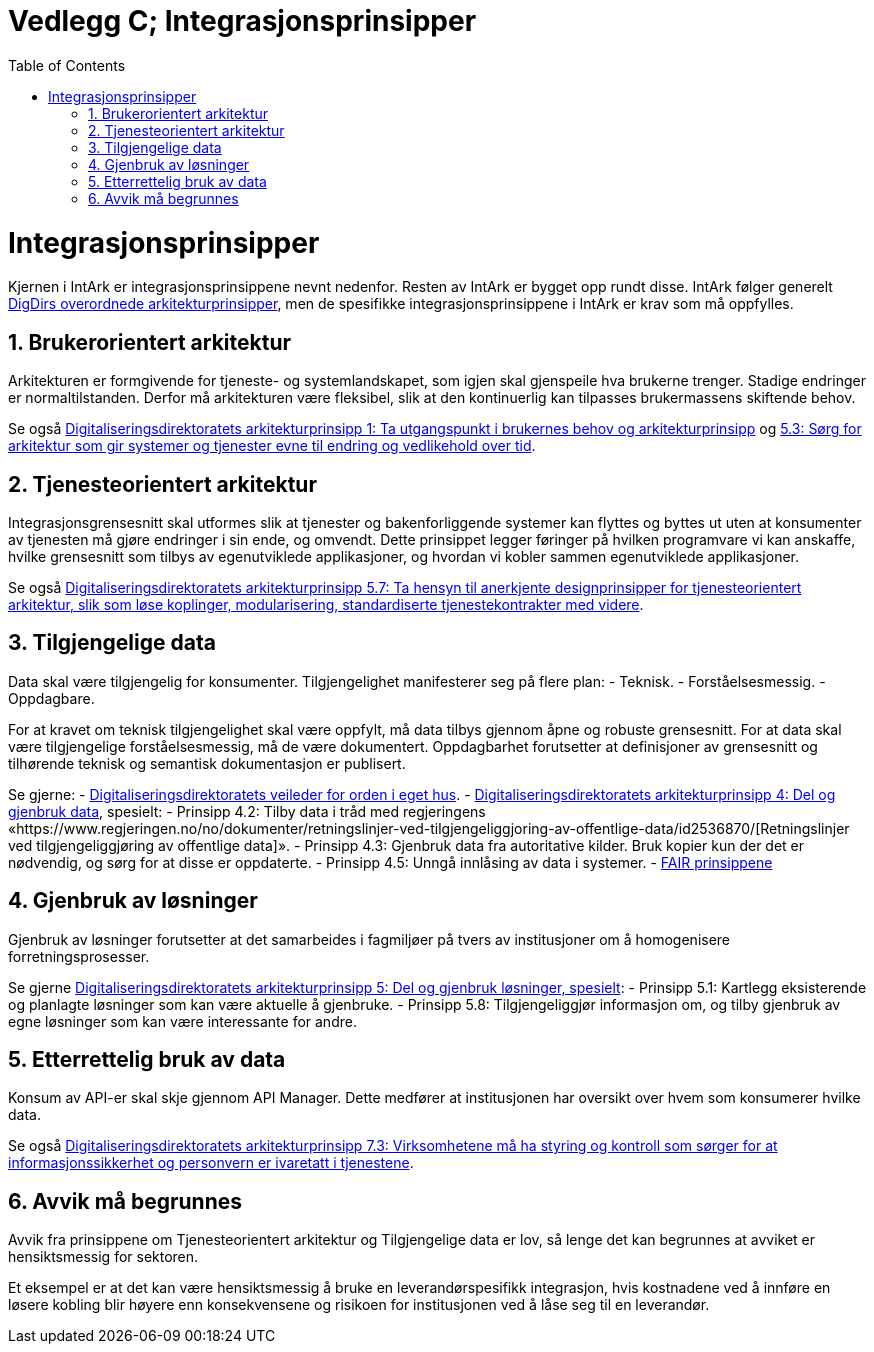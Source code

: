 = Vedlegg C; Integrasjonsprinsipper
:wysiwig_editing: 1
ifeval::[{wysiwig_editing} == 1]
:imagepath: ../images/
endif::[]
ifeval::[{wysiwig_editing} == 0]
:imagepath: main@unit-ra:unit-ra-datadeling-vedlegg-c:
endif::[]
:toc: left
:experimental:
:toclevels: 4
:sectnums:
:sectnumlevels: 9

= Integrasjonsprinsipper
:toc: left
:experimental:
:toclevels: 4
:sectnums:
:sectnumlevels: 9


Kjernen i IntArk er integrasjonsprinsippene nevnt nedenfor. Resten av
IntArk er bygget opp rundt disse. IntArk følger generelt
https://www.digdir.no/samhandling/overordnede-arkitekturprinsipper/1065[DigDirs
overordnede arkitekturprinsipper], men de spesifikke
integrasjonsprinsippene i IntArk er krav som må oppfylles.

== Brukerorientert arkitektur

Arkitekturen er formgivende for tjeneste- og systemlandskapet, som igjen
skal gjenspeile hva brukerne trenger. Stadige endringer er
normaltilstanden. Derfor må arkitekturen være fleksibel, slik at den
kontinuerlig kan tilpasses brukermassens skiftende behov.

Se også
https://www.digdir.no/digitalisering-og-samordning/prinsipp-1-ta-utgangspunkt-i-brukernes-behov/1055[Digitaliseringsdirektoratets
arkitekturprinsipp 1: Ta utgangspunkt i brukernes behov og
arkitekturprinsipp] og
https://www.digdir.no/digitalisering-og-samordning/prinsipp-5-del-og-gjenbruk-losninger/1062[5.3:
Sørg for arkitektur som gir systemer og tjenester evne til endring og
vedlikehold over tid].

== Tjenesteorientert arkitektur

Integrasjonsgrensesnitt skal utformes slik at tjenester og
bakenforliggende systemer kan flyttes og byttes ut uten at konsumenter
av tjenesten må gjøre endringer i sin ende, og omvendt. Dette prinsippet
legger føringer på hvilken programvare vi kan anskaffe, hvilke
grensesnitt som tilbys av egenutviklede applikasjoner, og hvordan vi
kobler sammen egenutviklede applikasjoner.

Se også
https://www.digdir.no/digitalisering-og-samordning/prinsipp-5-del-og-gjenbruk-losninger/1062[Digitaliseringsdirektoratets
arkitekturprinsipp 5.7: Ta hensyn til anerkjente designprinsipper for
tjenesteorientert arkitektur, slik som løse koplinger, modularisering,
standardiserte tjenestekontrakter med videre].

== Tilgjengelige data

Data skal være tilgjengelig for konsumenter. Tilgjengelighet
manifesterer seg på flere plan: - Teknisk. - Forståelsesmessig. -
Oppdagbare.

For at kravet om teknisk tilgjengelighet skal være oppfylt, må data
tilbys gjennom åpne og robuste grensesnitt. For at data skal være
tilgjengelige forståelsesmessig, må de være dokumentert. Oppdagbarhet
forutsetter at definisjoner av grensesnitt og tilhørende teknisk og
semantisk dokumentasjon er publisert.

Se gjerne: -
https://www.digdir.no/informasjonsforvaltning/veileder-orden-i-eget-hus/2716[Digitaliseringsdirektoratets
veileder for orden i eget hus]. -
https://www.digdir.no/digitalisering-og-samordning/prinsipp-4-del-og-gjenbruk-data/1061[Digitaliseringsdirektoratets
arkitekturprinsipp 4: Del og gjenbruk data], spesielt: - Prinsipp 4.2:
Tilby data i tråd med regjeringens
«https://www.regjeringen.no/no/dokumenter/retningslinjer-ved-tilgjengeliggjoring-av-offentlige-data/id2536870/[Retningslinjer
ved tilgjengeliggjøring av offentlige data]». - Prinsipp 4.3: Gjenbruk
data fra autoritative kilder. Bruk kopier kun der det er nødvendig, og
sørg for at disse er oppdaterte. - Prinsipp 4.5: Unngå innlåsing av data
i systemer. - https://www.go-fair.org/fair-principles/[FAIR prinsippene]

== Gjenbruk av løsninger

Gjenbruk av løsninger forutsetter at det samarbeides i fagmiljøer på
tvers av institusjoner om å homogenisere forretningsprosesser.

Se gjerne
https://www.digdir.no/digitalisering-og-samordning/prinsipp-5-del-og-gjenbruk-losninger/1062[Digitaliseringsdirektoratets
arkitekturprinsipp 5: Del og gjenbruk løsninger, spesielt]: - Prinsipp
5.1: Kartlegg eksisterende og planlagte løsninger som kan være aktuelle
å gjenbruke. - Prinsipp 5.8: Tilgjengeliggjør informasjon om, og tilby
gjenbruk av egne løsninger som kan være interessante for andre.

== Etterrettelig bruk av data

Konsum av API-er skal skje gjennom API Manager. Dette medfører at
institusjonen har oversikt over hvem som konsumerer hvilke data.

Se også
https://www.digdir.no/digitalisering-og-samordning/prinsipp-7-sorg-tillit-til-oppgavelosningen/1064[Digitaliseringsdirektoratets
arkitekturprinsipp 7.3: Virksomhetene må ha styring og kontroll som
sørger for at informasjonssikkerhet og personvern er ivaretatt i
tjenestene].

== Avvik må begrunnes

Avvik fra prinsippene om Tjenesteorientert arkitektur og Tilgjengelige
data er lov, så lenge det kan begrunnes at avviket er hensiktsmessig for
sektoren.

Et eksempel er at det kan være hensiktsmessig å bruke en
leverandørspesifikk integrasjon, hvis kostnadene ved å innføre en løsere
kobling blir høyere enn konsekvensene og risikoen for institusjonen ved
å låse seg til en leverandør.


